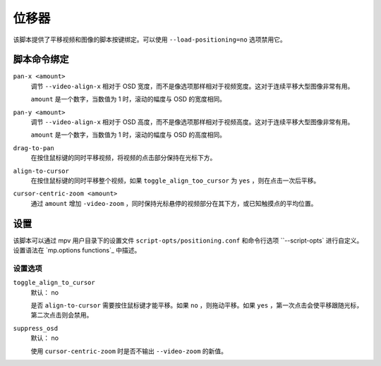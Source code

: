 位移器
======

该脚本提供了平移视频和图像的脚本按键绑定。可以使用 ``--load-positioning=no`` 选项禁用它。

脚本命令绑定
------------

``pan-x <amount>``
    调节 ``--video-align-x`` 相对于 OSD 宽度，而不是像选项那样相对于视频宽度。这对于连续平移大型图像非常有用。

    ``amount`` 是一个数字，当数值为 1 时，滚动的幅度与 OSD 的宽度相同。

``pan-y <amount>``
    调节 ``--video-align-x`` 相对于 OSD 高度，而不是像选项那样相对于视频高度。这对于连续平移大型图像非常有用。

    ``amount`` 是一个数字，当数值为 1 时，滚动的幅度与 OSD 的高度相同。

``drag-to-pan``
    在按住鼠标键的同时平移视频，将视频的点击部分保持在光标下方。

``align-to-cursor``
    在按住鼠标键的同时平移整个视频，如果 ``toggle_align_too_cursor`` 为 ``yes`` ，则在点击一次后平移。

``cursor-centric-zoom <amount>``
    通过 ``amount`` 增加 ``-video-zoom`` ，同时保持光标悬停的视频部分在其下方，或已知触摸点的平均位置。

设置
----

该脚本可以通过 mpv 用户目录下的设置文件 ``script-opts/positioning.conf`` 和命令行选项 ``--script-opts` 进行自定义。设置语法在 `mp.options functions`_ 中描述。

设置选项
~~~~~~~~

``toggle_align_to_cursor``
    默认： no

    是否 ``align-to-cursor`` 需要按住鼠标键才能平移。如果 ``no`` ，则拖动平移。如果 ``yes`` ，第一次点击会使平移跟随光标，第二次点击则会禁用。

``suppress_osd``
    默认： no

    使用 ``cursor-centric-zoom`` 时是否不输出 ``--video-zoom`` 的新值。

